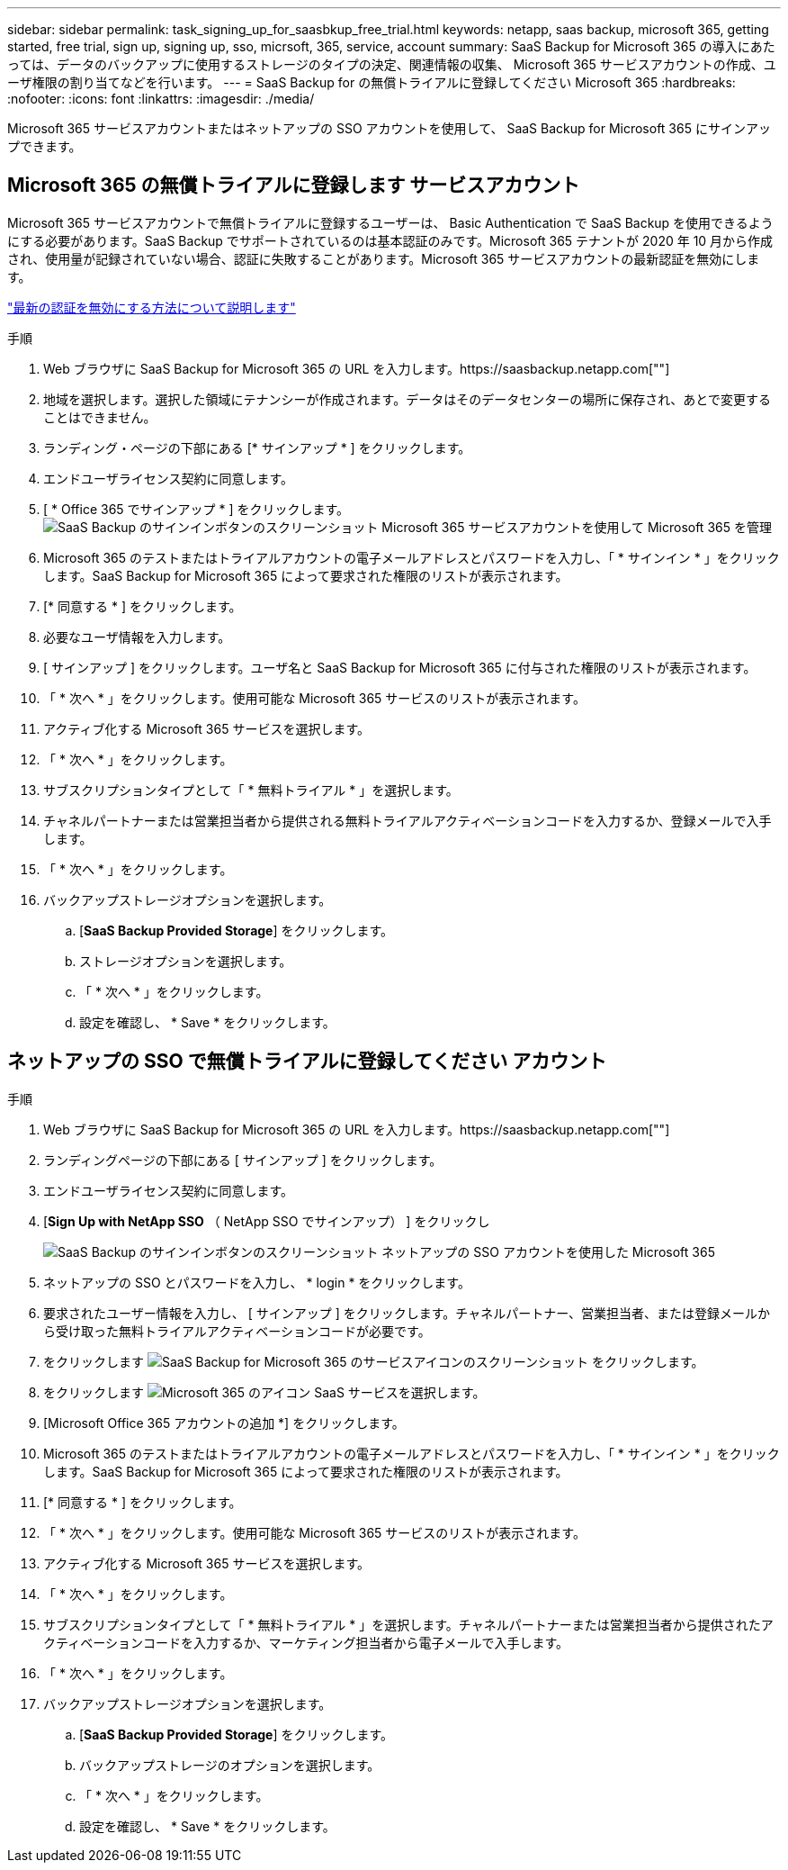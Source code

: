 ---
sidebar: sidebar 
permalink: task_signing_up_for_saasbkup_free_trial.html 
keywords: netapp, saas backup, microsoft 365, getting started, free trial, sign up, signing up, sso, micrsoft, 365, service, account 
summary: SaaS Backup for Microsoft 365 の導入にあたっては、データのバックアップに使用するストレージのタイプの決定、関連情報の収集、 Microsoft 365 サービスアカウントの作成、ユーザ権限の割り当てなどを行います。 
---
= SaaS Backup for の無償トライアルに登録してください Microsoft 365
:hardbreaks:
:nofooter: 
:icons: font
:linkattrs: 
:imagesdir: ./media/


[role="lead"]
Microsoft 365 サービスアカウントまたはネットアップの SSO アカウントを使用して、 SaaS Backup for Microsoft 365 にサインアップできます。



== Microsoft 365 の無償トライアルに登録します サービスアカウント

Microsoft 365 サービスアカウントで無償トライアルに登録するユーザーは、 Basic Authentication で SaaS Backup を使用できるようにする必要があります。SaaS Backup でサポートされているのは基本認証のみです。Microsoft 365 テナントが 2020 年 10 月から作成され、使用量が記録されていない場合、認証に失敗することがあります。Microsoft 365 サービスアカウントの最新認証を無効にします。

link:https://docs.microsoft.com/en-us/exchange/clients-and-mobile-in-exchange-online/enable-or-disable-modern-authentication-in-exchange-online["最新の認証を無効にする方法について説明します"]

.手順
. Web ブラウザに SaaS Backup for Microsoft 365 の URL を入力します。https://saasbackup.netapp.com[""]
. 地域を選択します。選択した領域にテナンシーが作成されます。データはそのデータセンターの場所に保存され、あとで変更することはできません。
. ランディング・ページの下部にある [* サインアップ * ] をクリックします。
. エンドユーザライセンス契約に同意します。
. [ * Office 365 でサインアップ * ] をクリックします。image:sign_up_0365.gif["SaaS Backup のサインインボタンのスクリーンショット Microsoft 365 サービスアカウントを使用して Microsoft 365 を管理"]
. Microsoft 365 のテストまたはトライアルアカウントの電子メールアドレスとパスワードを入力し、「 * サインイン * 」をクリックします。SaaS Backup for Microsoft 365 によって要求された権限のリストが表示されます。
. [* 同意する * ] をクリックします。
. 必要なユーザ情報を入力します。
. [ サインアップ ] をクリックします。ユーザ名と SaaS Backup for Microsoft 365 に付与された権限のリストが表示されます。
. 「 * 次へ * 」をクリックします。使用可能な Microsoft 365 サービスのリストが表示されます。
. アクティブ化する Microsoft 365 サービスを選択します。
. 「 * 次へ * 」をクリックします。
. サブスクリプションタイプとして「 * 無料トライアル * 」を選択します。
. チャネルパートナーまたは営業担当者から提供される無料トライアルアクティベーションコードを入力するか、登録メールで入手します。
. 「 * 次へ * 」をクリックします。
. バックアップストレージオプションを選択します。
+
.. [*SaaS Backup Provided Storage*] をクリックします。
.. ストレージオプションを選択します。
.. 「 * 次へ * 」をクリックします。
.. 設定を確認し、 * Save * をクリックします。






== ネットアップの SSO で無償トライアルに登録してください アカウント

.手順
. Web ブラウザに SaaS Backup for Microsoft 365 の URL を入力します。https://saasbackup.netapp.com[""]
. ランディングページの下部にある [ サインアップ ] をクリックします。
. エンドユーザライセンス契約に同意します。
. [*Sign Up with NetApp SSO* （ NetApp SSO でサインアップ） ] をクリックし
+
image:sign_up_sso.gif["SaaS Backup のサインインボタンのスクリーンショット ネットアップの SSO アカウントを使用した Microsoft 365"]

. ネットアップの SSO とパスワードを入力し、 * login * をクリックします。
. 要求されたユーザー情報を入力し、 [ サインアップ ] をクリックします。チャネルパートナー、営業担当者、または登録メールから受け取った無料トライアルアクティベーションコードが必要です。
. をクリックします image:bluecircle_icon.gif["SaaS Backup for Microsoft 365 のサービスアイコンのスクリーンショット"] をクリックします。
. をクリックします image:O365_icon.gif["Microsoft 365 のアイコン"] SaaS サービスを選択します。
. [Microsoft Office 365 アカウントの追加 *] をクリックします。
. Microsoft 365 のテストまたはトライアルアカウントの電子メールアドレスとパスワードを入力し、「 * サインイン * 」をクリックします。SaaS Backup for Microsoft 365 によって要求された権限のリストが表示されます。
. [* 同意する * ] をクリックします。
. 「 * 次へ * 」をクリックします。使用可能な Microsoft 365 サービスのリストが表示されます。
. アクティブ化する Microsoft 365 サービスを選択します。
. 「 * 次へ * 」をクリックします。
. サブスクリプションタイプとして「 * 無料トライアル * 」を選択します。チャネルパートナーまたは営業担当者から提供されたアクティベーションコードを入力するか、マーケティング担当者から電子メールで入手します。
. 「 * 次へ * 」をクリックします。
. バックアップストレージオプションを選択します。
+
.. [*SaaS Backup Provided Storage*] をクリックします。
.. バックアップストレージのオプションを選択します。
.. 「 * 次へ * 」をクリックします。
.. 設定を確認し、 * Save * をクリックします。



